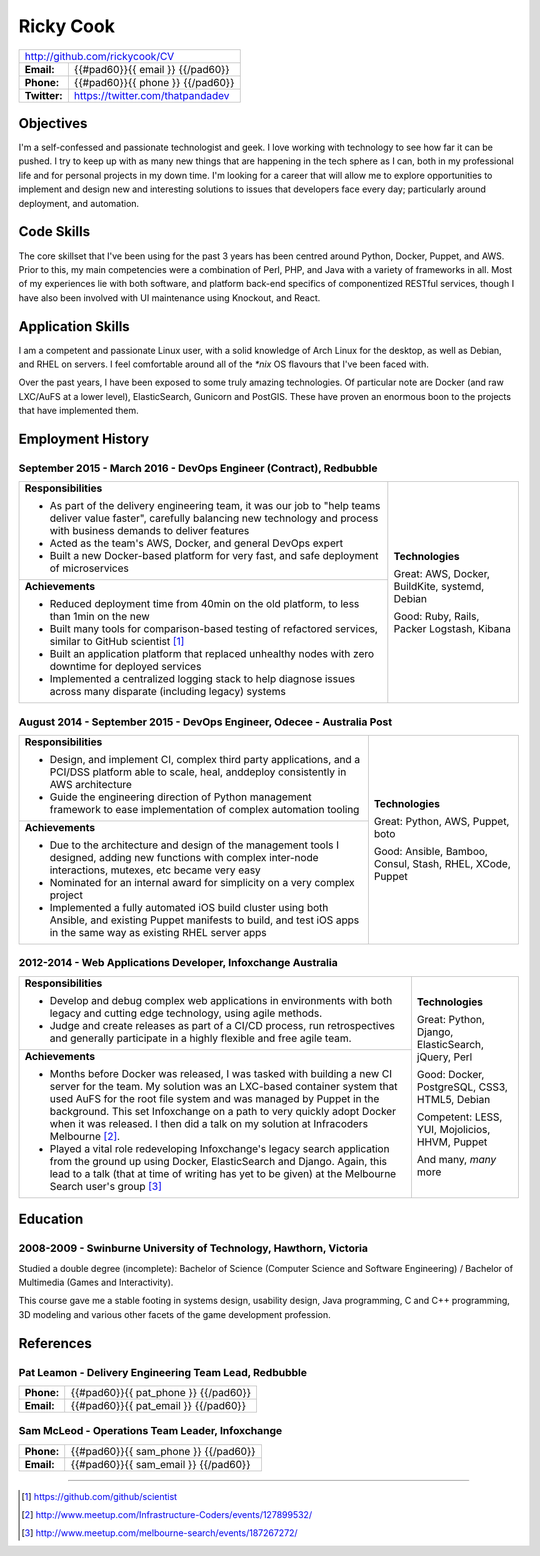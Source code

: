 .. role:: great
.. role:: good
.. role:: competent

==========
Ricky Cook
==========

+-----------------------------------------------------------------------------+
| http://github.com/rickycook/CV                                              |
+--------------+--------------------------------------------------------------+
| **Email:**   | {{#pad60}}{{ email }}                             {{/pad60}} |
+--------------+--------------------------------------------------------------+
| **Phone:**   | {{#pad60}}{{ phone }}                             {{/pad60}} |
+--------------+--------------------------------------------------------------+
| **Twitter:** | https://twitter.com/thatpandadev                             |
+--------------+--------------------------------------------------------------+

Objectives
----------
I'm a self-confessed and passionate technologist and geek. I love working with
technology to see how far it can be pushed. I try to keep up with as many new
things that are happening in the tech sphere as I can, both in my professional
life and for personal projects in my down time. I'm looking for a career that
will allow me to explore opportunities to implement and design new and
interesting solutions to issues that developers face every day; particularly
around deployment, and automation.

Code Skills
-----------
The core skillset that I've been using for the past 3 years has been centred
around Python, Docker, Puppet, and AWS. Prior to this, my main competencies
were a combination of Perl, PHP, and Java with a variety of frameworks in
all. Most of my experiences lie with both software, and platform back-end
specifics of componentized RESTful services, though I have also been involved
with UI maintenance using Knockout, and React.

Application Skills
------------------
I am a competent and passionate Linux user, with a solid knowledge of Arch
Linux for the desktop, as well as Debian, and RHEL on servers. I feel
comfortable around all of the `*nix` OS flavours that I've been faced with.

Over the past years, I have been exposed to some truly amazing technologies. Of
particular note are Docker (and raw LXC/AuFS at a lower level), ElasticSearch,
Gunicorn and PostGIS. These have proven an enormous boon to the projects that
have implemented them.

Employment History
------------------
**September 2015 - March 2016** - DevOps Engineer (Contract), Redbubble
~~~~~~~~~~~~~~~~~~~~~~~~~~~~~~~~~~~~~~~~~~~~~~~~~~~~~~~~~~~~~~~~~~~~~~~
+----------------------------------------------------+------------------------+
| **Responsibilities**                               | **Technologies**       |
|                                                    |                        |
| - As part of the delivery engineering team, it was | :great:`Great`:        |
|   our job to "help teams deliver value faster",    | AWS, Docker, BuildKite,|
|   carefully balancing new technology and process   | systemd, Debian        |
|   with business demands to deliver features        |                        |
| - Acted as the team's AWS, Docker, and general     | :good:`Good`:          |
|   DevOps expert                                    | Ruby, Rails, Packer    |
| - Built a new Docker-based platform for very fast, | Logstash, Kibana       |
|   and safe deployment of microservices             |                        |
+----------------------------------------------------+                        |
| **Achievements**                                   |                        |
|                                                    |                        |
| - Reduced deployment time from 40min on the old    |                        |
|   platform, to less than 1min on the new           |                        |
| - Built many tools for comparison-based            |                        |
|   testing of refactored services, similar to       |                        |
|   GitHub scientist [1]_                            |                        |
| - Built an application platform that replaced      |                        |
|   unhealthy nodes with zero downtime for           |                        |
|   deployed services                                |                        |
| - Implemented a centralized logging stack to help  |                        |
|   diagnose issues across many disparate (including |                        |
|   legacy) systems                                  |                        |
+----------------------------------------------------+------------------------+

**August 2014 - September 2015** - DevOps Engineer, Odecee - Australia Post
~~~~~~~~~~~~~~~~~~~~~~~~~~~~~~~~~~~~~~~~~~~~~~~~~~~~~~~~~~~~~~~~~~~~~~~~~~~
+----------------------------------------------------+------------------------+
| **Responsibilities**                               | **Technologies**       |
|                                                    |                        |
| - Design, and implement CI, complex third party    | :great:`Great`:        |
|   applications, and a PCI/DSS platform able to     | Python, AWS, Puppet,   |
|   scale, heal, anddeploy consistently in AWS       | boto                   |
|   architecture                                     |                        |
| - Guide the engineering direction of Python        | :good:`Good`:          |
|   management framework to ease implementation of   | Ansible, Bamboo,       |
|   complex automation tooling                       | Consul, Stash, RHEL,   |
+----------------------------------------------------+ XCode, Puppet          |
| **Achievements**                                   |                        |
|                                                    |                        |
| - Due to the architecture and design of the        |                        |
|   management tools I designed, adding new          |                        |
|   functions with complex inter-node interactions,  |                        |
|   mutexes, etc became very easy                    |                        |
| - Nominated for an internal award for simplicity   |                        |
|   on a very complex project                        |                        |
| - Implemented a fully automated iOS build cluster  |                        |
|   using both Ansible, and existing Puppet          |                        |
|   manifests to build, and test iOS apps in the     |                        |
|   same way as existing RHEL server apps            |                        |
+----------------------------------------------------+------------------------+

**2012-2014** - Web Applications Developer, Infoxchange Australia
~~~~~~~~~~~~~~~~~~~~~~~~~~~~~~~~~~~~~~~~~~~~~~~~~~~~~~~~~~~~~~~~~
+----------------------------------------------------+------------------------+
| **Responsibilities**                               | **Technologies**       |
|                                                    |                        |
| - Develop and debug complex web applications in    | :great:`Great`:        |
|   environments with both legacy and cutting edge   | Python, Django,        |
|   technology, using agile methods.                 | ElasticSearch, jQuery, |
| - Judge and create releases as part of a CI/CD     | Perl                   |
|   process, run retrospectives and generally        |                        |
|   participate in a highly flexible and free agile  | :good:`Good`:          |
|   team.                                            | Docker, PostgreSQL,    |
+----------------------------------------------------+ CSS3, HTML5, Debian    |
| **Achievements**                                   |                        |
|                                                    | :competent:`Competent`:|
| - Months before Docker was released, I was tasked  | LESS, YUI, Mojolicios, |
|   with building a new CI server for the team. My   | HHVM, Puppet           |
|   solution was an LXC-based container system that  |                        |
|   used AuFS for the root file system and was       | And many, *many* more  |
|   managed by Puppet in the background. This set    |                        |
|   Infoxchange on a path to very quickly adopt      |                        |
|   Docker when it was released. I then did a talk   |                        |
|   on my solution at Infracoders Melbourne [2]_.    |                        |
| - Played a vital role redeveloping Infoxchange's   |                        |
|   legacy search application from the ground up     |                        |
|   using Docker, ElasticSearch and Django. Again,   |                        |
|   this lead to a talk (that at time of writing     |                        |
|   has yet to be given) at the Melbourne Search     |                        |
|   user's group [3]_                                |                        |
+----------------------------------------------------+------------------------+

Education
---------
**2008-2009** - Swinburne University of Technology, Hawthorn, Victoria
~~~~~~~~~~~~~~~~~~~~~~~~~~~~~~~~~~~~~~~~~~~~~~~~~~~~~~~~~~~~~~~~~~~~~~
Studied a double degree (incomplete): Bachelor of Science (Computer Science and
Software Engineering) / Bachelor of Multimedia (Games and Interactivity).

This course gave me a stable footing in systems design, usability design, Java
programming, C and C++ programming, 3D modeling and various other facets of the
game development profession.

References
----------

**Pat Leamon** - Delivery Engineering Team Lead, Redbubble
~~~~~~~~~~~~~~~~~~~~~~~~~~~~~~~~~~~~~~~~~~~~~~~~~~~~~~~~~~~~~~~~~~~~~
+--------------+--------------------------------------------------------------+
| **Phone:**   | {{#pad60}}{{ pat_phone }}                         {{/pad60}} |
+--------------+--------------------------------------------------------------+
| **Email:**   | {{#pad60}}{{ pat_email }}                         {{/pad60}} |
+--------------+--------------------------------------------------------------+

**Sam McLeod** - Operations Team Leader, Infoxchange
~~~~~~~~~~~~~~~~~~~~~~~~~~~~~~~~~~~~~~~~~~~~~~~~~~~~
+--------------+--------------------------------------------------------------+
| **Phone:**   | {{#pad60}}{{ sam_phone }}                         {{/pad60}} |
+--------------+--------------------------------------------------------------+
| **Email:**   | {{#pad60}}{{ sam_email }}                         {{/pad60}} |
+--------------+--------------------------------------------------------------+


-------------------------------------------------------------------------------

.. [1] https://github.com/github/scientist
.. [2] http://www.meetup.com/Infrastructure-Coders/events/127899532/
.. [3] http://www.meetup.com/melbourne-search/events/187267272/
